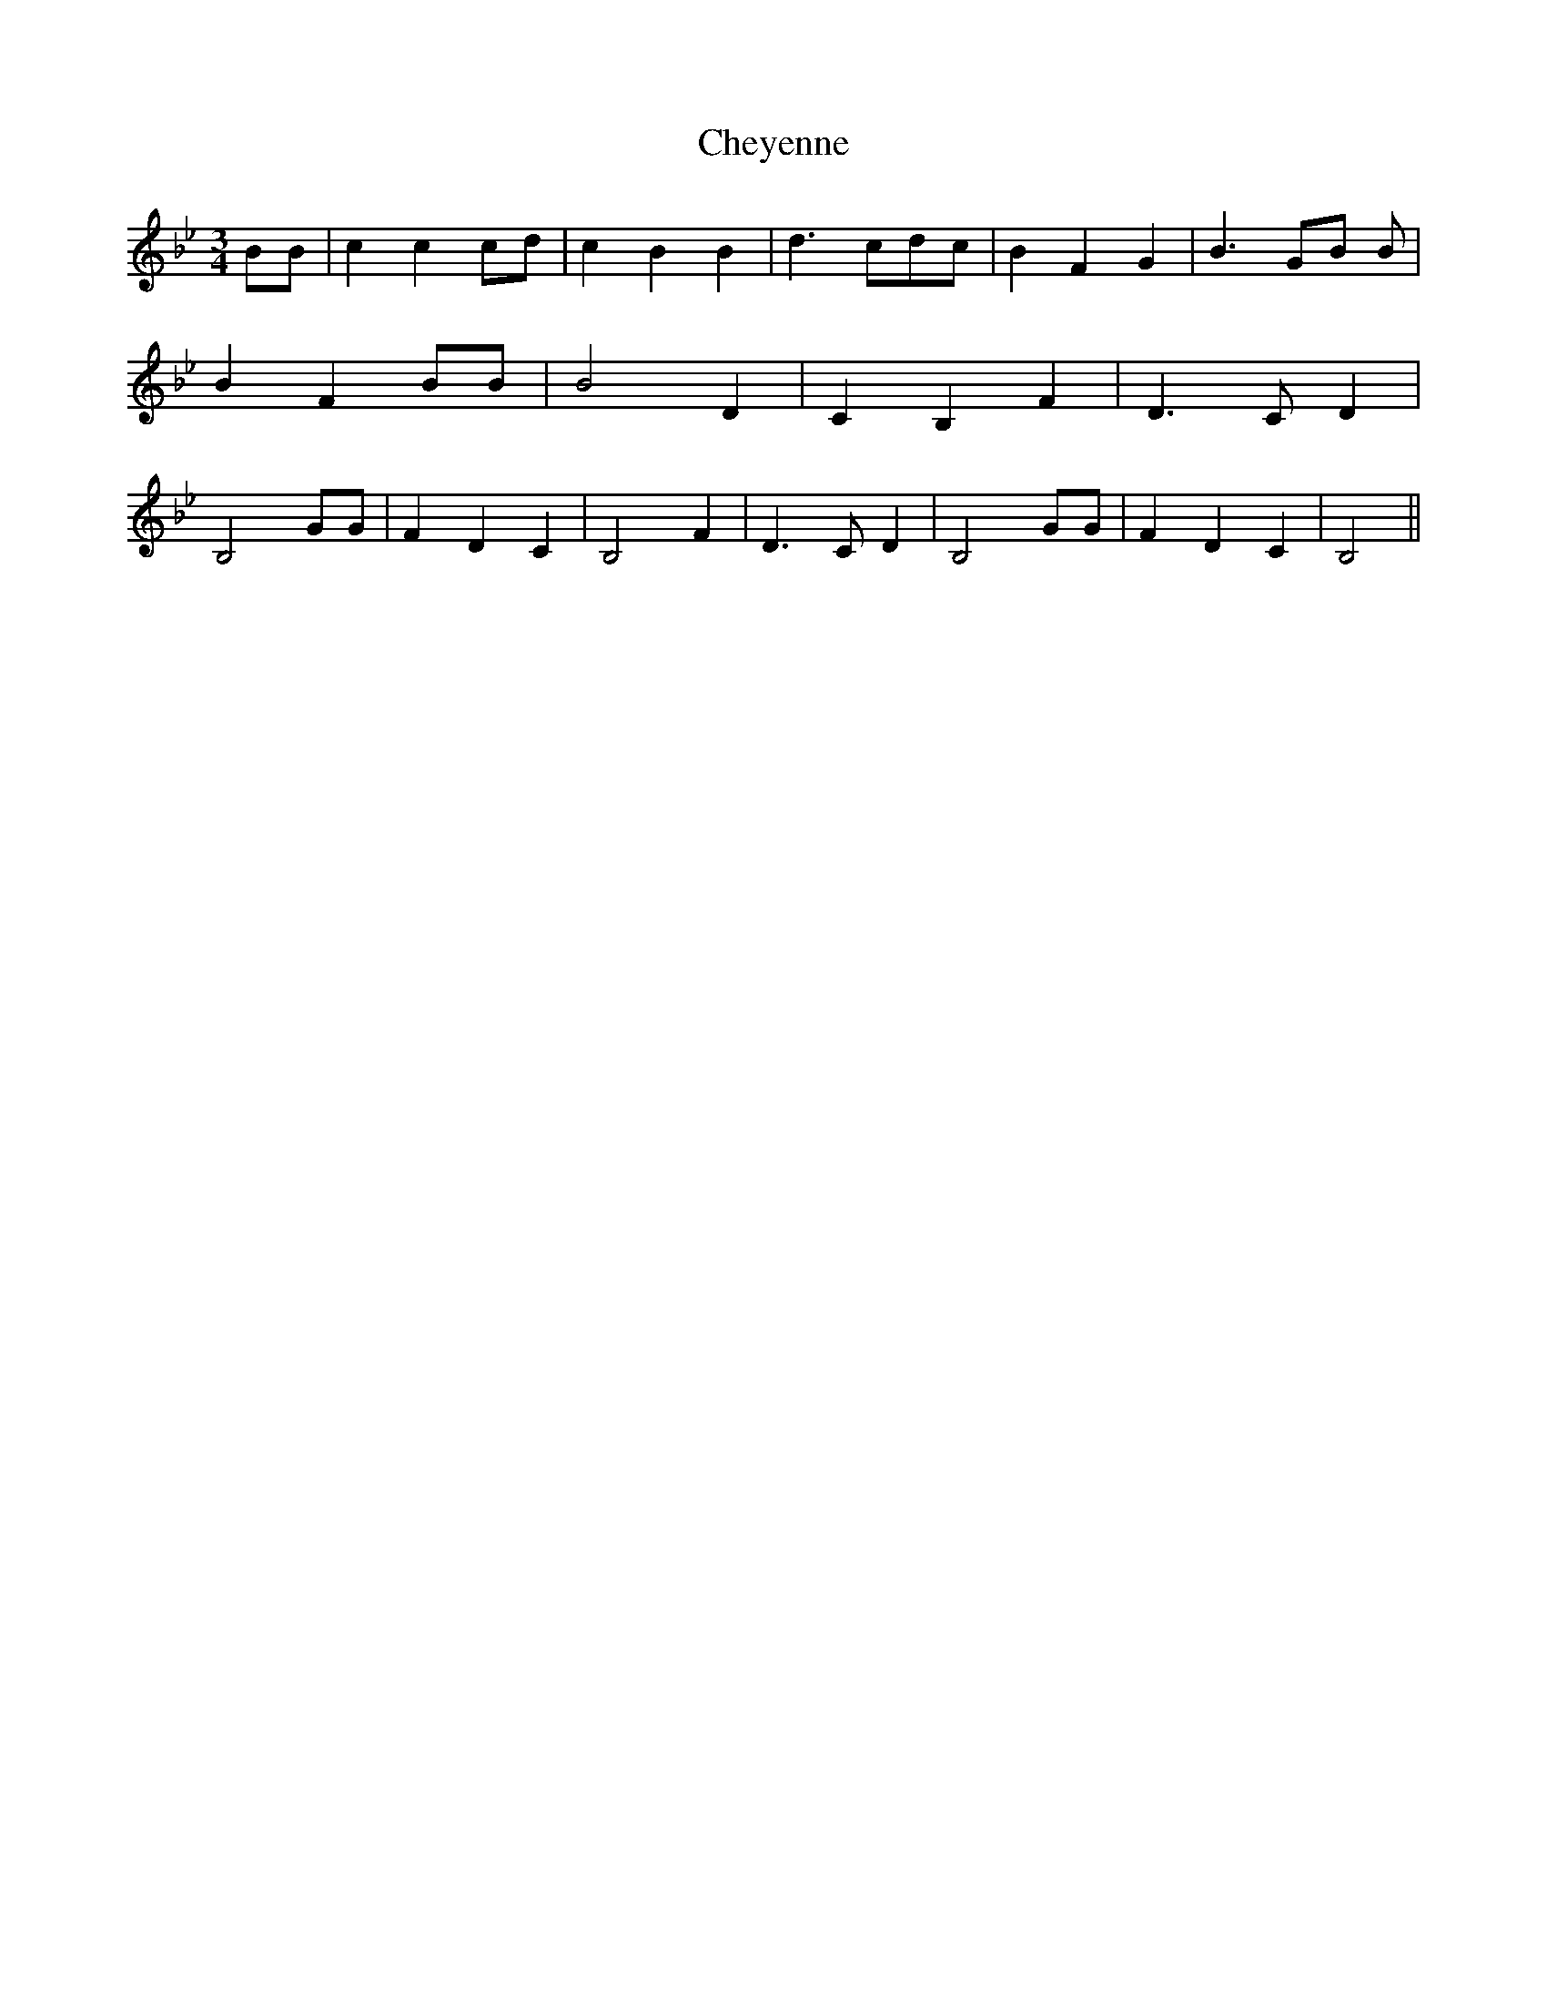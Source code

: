 % Generated more or less automatically by swtoabc by Erich Rickheit KSC
X:1
T:Cheyenne
M:3/4
L:1/4
K:Bb
 B/2B/2| c c c/2d/2| c B B| d3/2 c/2d/2-c/2| B F G| B3/2 G/2B/2 B/2|\
 B- F B/2B/2| B2 D| C B, F| D3/2 C/2 D| B,2 G/2G/2| F D C| B,2 F| D3/2 C/2 D|\
 B,2 G/2G/2| F D C| B,2||

